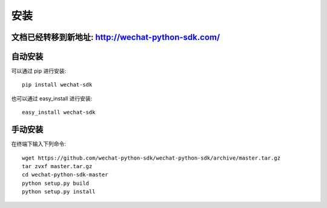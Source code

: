 安装
=================

文档已经转移到新地址: `http://wechat-python-sdk.com/ <http://wechat-python-sdk.com/>`_
---------------------------------------------------------------------------------------

自动安装
-----------------

可以通过 pip 进行安装::

    pip install wechat-sdk

也可以通过 easy_install 进行安装::

    easy_install wechat-sdk

手动安装
-----------------

在终端下输入下列命令::

    wget https://github.com/wechat-python-sdk/wechat-python-sdk/archive/master.tar.gz
    tar zvxf master.tar.gz
    cd wechat-python-sdk-master
    python setup.py build
    python setup.py install
